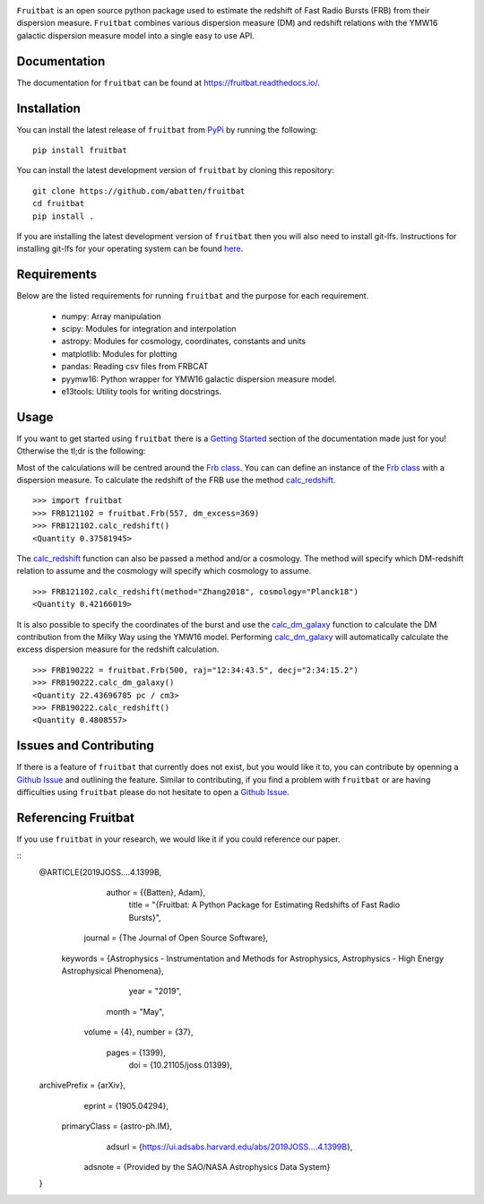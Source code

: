 |PyPI| |Python| |License| |Travis| |Docs| |CodeCov| |JOSS|

|Logo|

``Fruitbat`` is an open source python package used to estimate the redshift of 
Fast Radio Bursts (FRB) from their dispersion measure. ``Fruitbat`` combines 
various dispersion measure (DM) and redshift relations with the YMW16 galactic 
dispersion measure model into a single easy to use API. 

Documentation
-------------
The documentation for ``fruitbat`` can be found at https://fruitbat.readthedocs.io/.

Installation
------------
You can install the latest release of ``fruitbat`` from PyPi_ by running 
the following::

    pip install fruitbat

You can install the latest development version of ``fruitbat`` by cloning 
this repository::
    
    git clone https://github.com/abatten/fruitbat
    cd fruitbat
    pip install .

If you are installing the latest development version of ``fruitbat`` then you 
will also need to install git-lfs. Instructions for installing git-lfs for
your operating system can be found here_.

.. _PyPi: https://pypi.python.org/pypi/fruitbat 
.. _here: https://help.github.com/en/articles/installing-git-large-file-storage


Requirements
------------
Below are the listed requirements for running ``fruitbat`` and the purpose for
each requirement.

 - numpy: Array manipulation

 - scipy: Modules for integration and interpolation

 - astropy: Modules for cosmology, coordinates, constants and units

 - matplotlib: Modules for plotting

 - pandas: Reading csv files from FRBCAT

 - pyymw16: Python wrapper for YMW16 galactic dispersion measure model.

 - e13tools: Utility tools for writing docstrings.

Usage
-----
If you want to get started using ``fruitbat`` there is a `Getting Started`_ 
section of the documentation made just for you! Otherwise the tl;dr is the
following:

Most of the calculations will be centred around the `Frb class`_. You can
can define an instance of the `Frb class`_ with a dispersion measure. 
To calculate the redshift of the FRB use the method 
`calc_redshift`_.

::

    >>> import fruitbat
    >>> FRB121102 = fruitbat.Frb(557, dm_excess=369)
    >>> FRB121102.calc_redshift()
    <Quantity 0.37581945>
    
The `calc_redshift`_ function can also be passed a method and/or a cosmology.
The method will specify which DM-redshift relation to assume and the cosmology
will specify which cosmology to assume.

::

    >>> FRB121102.calc_redshift(method="Zhang2018", cosmology="Planck18")
    <Quantity 0.42166019>

It is also possible to specify the coordinates of the burst and use the 
`calc_dm_galaxy`_ function to calculate the DM contribution from the Milky Way
using the YMW16 model. Performing `calc_dm_galaxy`_ will automatically
calculate the excess dispersion measure for the redshift calculation.

::

    >>> FRB190222 = fruitbat.Frb(500, raj="12:34:43.5", decj="2:34:15.2")
    >>> FRB190222.calc_dm_galaxy()
    <Quantity 22.43696785 pc / cm3>
    >>> FRB190222.calc_redshift()
    <Quantity 0.4808557>

.. _Frb class: https://fruitbat.readthedocs.io/en/latest/api/fruitbat.Frb.html
.. _calc_redshift: https://fruitbat.readthedocs.io/en/latest/api/fruitbat.Frb.html#fruitbat.Frb.calc_redshift
.. _calc_dm_galaxy: https://fruitbat.readthedocs.io/en/latest/api/fruitbat.Frb.html#fruitbat.Frb.calc_dm_galaxy
.. _Getting Started: https://fruitbat.readthedocs.io/en/latest/user_guide/getting_started

Issues and Contributing
-----------------------
If there is a feature of ``fruitbat`` that currently does not exist, but you
would like it to, you can contribute by openning a `Github Issue`_ and 
outlining the feature. Similar to contributing, if you find a problem with
``fruitbat`` or are having difficulties using ``fruitbat`` please do not 
hesitate to open a `Github Issue`_.

.. _Github Issue: https://github.com/abatten/fruitbat/issues

Referencing Fruitbat
--------------------

If you use ``fruitbat`` in your research, we would like it if you could
reference our paper.

::
    @ARTICLE{2019JOSS....4.1399B,
           author = {{Batten}, Adam},
            title = "{Fruitbat: A Python Package for Estimating Redshifts of Fast Radio Bursts}",
          journal = {The Journal of Open Source Software},
         keywords = {Astrophysics - Instrumentation and Methods for Astrophysics, Astrophysics - High Energy Astrophysical Phenomena},
             year = "2019",
            month = "May",
           volume = {4},
           number = {37},
            pages = {1399},
              doi = {10.21105/joss.01399},
    archivePrefix = {arXiv},
           eprint = {1905.04294},
     primaryClass = {astro-ph.IM},
           adsurl = {https://ui.adsabs.harvard.edu/abs/2019JOSS....4.1399B},
          adsnote = {Provided by the SAO/NASA Astrophysics Data System}
    }




.. |Logo| image:: logo/fruitbat_logo.svg
    :alt: Fruitbat Logo

.. |PyPI| image:: https://img.shields.io/pypi/v/fruitbat.svg?label=PyPI
    :target: https://pypi.python.org/pypi/fruitbat
    :alt: PyPI - Latest Release

.. |Python| image:: https://img.shields.io/pypi/pyversions/fruitbat.svg?label=Python
    :target: https://pypi.python.org/pypi/fruitbat
    :alt: PyPI - Python Versions

.. |Travis| image:: https://travis-ci.com/abatten/fruitbat.svg?branch=master
    :target: https://travis-ci.com/abatten/fruitbat

.. |Docs| image:: https://readthedocs.org/projects/fruitbat/badge/?version=latest
    :target: https://fruitbat.readthedocs.io/en/latest/?badge=latest
    :alt: Documentation Status

.. |CodeCov| image:: https://codecov.io/gh/abatten/fruitbat/branch/master/graph/badge.svg
    :target: https://codecov.io/gh/abatten/fruitbat
    :alt: Code Coverage

.. |License| image:: https://img.shields.io/pypi/l/fruitbat.svg?colorB=purple&label=License
    :target: https://github.com/abatten/fruitbat/raw/master/LICENSE
    :alt: PyPI - License

.. |JOSS| image:: http://joss.theoj.org/papers/634bb69f2445c7457bea5dbc0b83e650/status.svg
    :target: http://joss.theoj.org/papers/634bb69f2445c7457bea5dbc0b83e650
    :alt: JOSS Review Status

